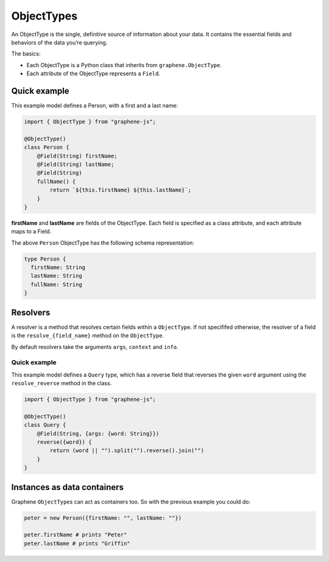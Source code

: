ObjectTypes
===========

An ObjectType is the single, definitive source of information about your
data. It contains the essential fields and behaviors of the data you’re
querying.

The basics:

- Each ObjectType is a Python class that inherits from
  ``graphene.ObjectType``.
- Each attribute of the ObjectType represents a ``Field``.

Quick example
-------------

This example model defines a Person, with a first and a last name:

.. code:: js

    import { ObjectType } from "graphene-js";

    @ObjectType()
    class Person {
        @Field(String) firstName;
        @Field(String) lastName;
        @Field(String)
        fullName() {
            return `${this.firstName} ${this.lastName}`;
        }
    }

**firstName** and **lastName** are fields of the ObjectType. Each
field is specified as a class attribute, and each attribute maps to a
Field.

The above ``Person`` ObjectType has the following schema representation:

.. code::

    type Person {
      firstName: String
      lastName: String
      fullName: String
    }


Resolvers
---------

A resolver is a method that resolves certain fields within a
``ObjectType``. If not specififed otherwise, the resolver of a
field is the ``resolve_{field_name}`` method on the ``ObjectType``.

By default resolvers take the arguments ``args``, ``context`` and ``info``.


Quick example
~~~~~~~~~~~~~

This example model defines a ``Query`` type, which has a reverse field
that reverses the given ``word`` argument using the ``resolve_reverse``
method in the class.

.. code:: js

    import { ObjectType } from "graphene-js";

    @ObjectType()
    class Query {
        @Field(String, {args: {word: String}})
        reverse({word}) {
            return (word || "").split("").reverse().join("")
        }
    }


Instances as data containers
----------------------------

Graphene ``ObjectType``\ s can act as containers too. So with the
previous example you could do:

.. code:: js

    peter = new Person({firstName: "", lastName: ""})

    peter.firstName # prints "Peter"
    peter.lastName # prints "Griffin"

.. _Interface: /docs/interfaces/
